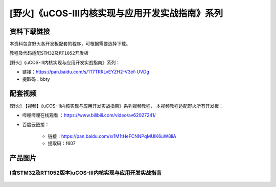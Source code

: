 
[野火]《uCOS-III内核实现与应用开发实战指南》系列
================================================

资料下载链接
------------

本资料包含野火各开发板配套的程序，可根据需要选择下载。

教程及代码适配\ ``STM32``\ 及\ ``RT1052``\ 开发板

[野火]《uCOS-III内核实现与应用开发实战指南》系列：

- 链接：https://pan.baidu.com/s/1T7TRRLvEYZH2-V3ef-UVDg
- 提取码：bbty

配套视频
-------------

[野火] 【视频】《uCOS-III内核实现与应用开发实战指南》系列视频教程，
本视频教程适配野火所有开发板：

- 哔哩哔哩在线观看 ：https://www.bilibili.com/video/av62027241/


- 百度云链接：

    * 链接：https://pan.baidu.com/s/1M1tHeFCNNPqMUlK6uW8liA
    * 提取码：f607

产品图片
--------

(含STM32及RT1052版本)uCOS-III内核实现与应用开发实战指南
~~~~~~~~~~~~~~~~~~~~~~~~~~~~~~~~~~~~~~~~~~~~~~~~~~~~~~~


.. figure:: media/uCOS-III内核实现与应用开发实战指南——基于RT1052.jpg
   :alt: uCOS-III内核实现与应用开发实战指南——基于RT1052

.. figure:: media/uCOS-III内核实现与应用开发实战指南——基于STM32.jpg
   :alt: uCOS-III内核实现与应用开发实战指南——基于STM32
